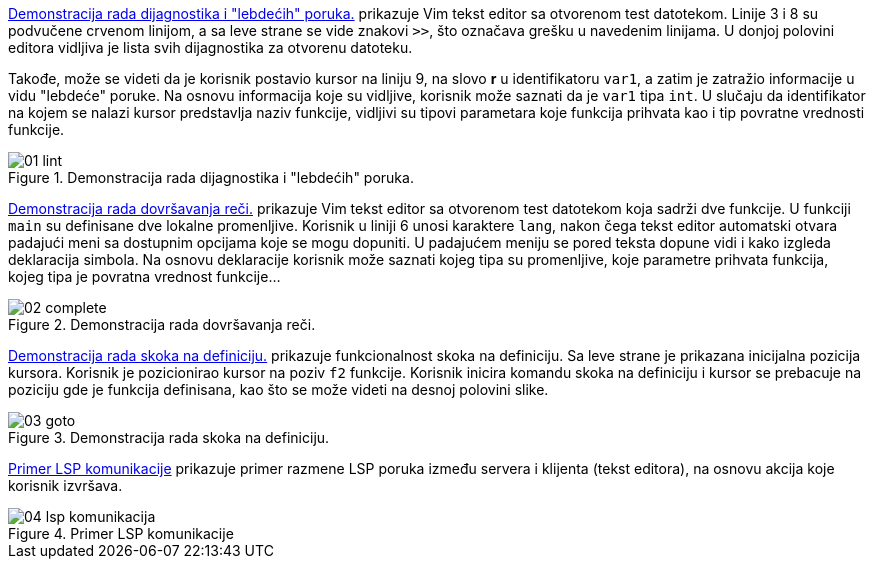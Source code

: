 <<lint>> prikazuje Vim tekst editor sa otvorenom test datotekom.
Linije 3 i 8 su podvučene crvenom linijom, a sa leve strane se vide znakovi `>>`,
što označava grešku u navedenim linijama.
U donjoj polovini editora vidljiva je lista svih dijagnostika za otvorenu datoteku.

Takođe, može se videti da je korisnik postavio kursor na liniju 9,
na slovo *r* u identifikatoru `var1`, a zatim je zatražio informacije u vidu "lebdeće" poruke.
Na osnovu informacija koje su vidljive, korisnik može saznati da je `var1` tipa `int`.
U slučaju da identifikator na kojem se nalazi kursor predstavlja naziv funkcije,
vidljivi su tipovi parametara koje funkcija prihvata kao i tip povratne vrednosti funkcije.

[[lint]]
.Demonstracija rada dijagnostika i "lebdećih" poruka.
image::01-lint.png[align="center"]

<<complete>> prikazuje Vim tekst editor sa otvorenom test datotekom koja sadrži
dve funkcije. U funkciji `main` su definisane dve lokalne promenljive.
Korisnik u liniji 6 unosi karaktere `lang`, nakon čega tekst editor automatski otvara
padajući meni sa dostupnim opcijama koje se mogu dopuniti.
U padajućem meniju se pored teksta dopune vidi i kako izgleda deklaracija simbola.
Na osnovu deklaracije korisnik može saznati kojeg tipa su promenljive,
koje parametre prihvata funkcija, kojeg tipa je povratna vrednost funkcije…

[[complete]]
.Demonstracija rada dovršavanja reči.
image::02-complete.png[align="center"]

<<goto>> prikazuje funkcionalnost skoka na definiciju.
Sa leve strane je prikazana inicijalna pozicija kursora.
Korisnik je pozicionirao kursor na poziv `f2` funkcije.
Korisnik inicira komandu skoka na definiciju i kursor se prebacuje na poziciju
gde je funkcija definisana, kao što se može videti na desnoj polovini slike.

[[goto]]
.Demonstracija rada skoka na definiciju.
image::03-goto.png[align="center"]

<<komunikacija>> prikazuje primer razmene LSP poruka između servera i klijenta (tekst editora),
na osnovu akcija koje korisnik izvršava.

[[komunikacija]]
.Primer LSP komunikacije
image::04-lsp-komunikacija.png[align="center"]
////
[plantuml, lsp-komunikacija, png]
....
actor Korisnik
participant "Klijent (tekst editor)" as Klijent

Korisnik ->> Klijent : Korisnik startuje tekst editor
Klijent -> Server : Zahtev za inicijalizaciju
Klijent <- Server : Odgovor na zahtev za inicijalizaciju
Klijent --> Server : Obaveštenje o završenoj inicijalizaciji
|||
Korisnik ->> Klijent : Korisnik otvara dokument
Klijent --> Server : Obaveštenje o `didOpen` događaju
Klijent <-- Server : Obaveštenje o dijagnostikama
Korisnik <<- Klijent : Korisniku se prikazuju dijagnostike
|||
Korisnik ->> Klijent : Korisnik pozicionira kursor i traži "lebdeću" poruku
Klijent -> Server : Zahtev za "lebdeću" poruku
Klijent <- Server : Odgovor na zahtev za "lebdeću" poruku
Korisnik <<- Klijent : Korisniku se prikazuje "lebdeća" poruka
|||
Korisnik ->> Klijent : Korisnik pravi izmene na dokumentu
Klijent --> Server : Obaveštenje o `didChange` događaju
Klijent <-- Server : Obaveštenje o dijagnostikama
Klijent -> Server : Zahtev za dovršavanje reči
Klijent <- Server : Odgovor na zahtev za dovršavanje reči
Korisnik <<- Klijent : Korisniku se prikazuju dijagnostike
Korisnik <<- Klijent : Korisniku se prikazuju opcije za dovršavanje reči u padajućem meniju
|||
Korisnik ->> Klijent : Korisnik pozicionira kursor i traži skok na definiciju
Klijent -> Server : Zahtev za skok na definiciju
Klijent <- Server : Odgovor na zahtev za skok na definiciju
Korisnik <<- Klijent : Kursor se pozicionira na mesto definicije simbola
|||
Korisnik ->> Klijent : Korisnik zatvara tekst editor
Klijent -> Server : Zahtev za zaustavljanje
Klijent <- Server : Odgovor na zahtev za zaustavljanje
Klijent --> Server : Obaveštenje o zaustavljanju
....
////

